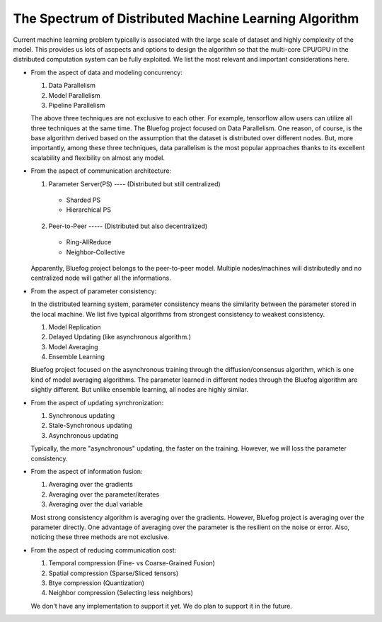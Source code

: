 The Spectrum of Distributed Machine Learning Algorithm
======================================================

Current machine learning problem typically is associated with
the large scale of dataset and highly complexity of the model.
This provides us lots of ascpects and options to design the algorithm 
so that the multi-core CPU/GPU in the distributed computation system
can be fully exploited. We list the most relevant and important 
considerations here.

* From the aspect of data and modeling concurrency:

  1. Data Parallelism
  2. Model Parallelism
  3. Pipeline Parallelism

  The above three techniques are not exclusive to each other. For example,
  tensorflow allow users can utilize all three techniques at the same time.
  The Bluefog project focused on Data Parallelism.
  One reason, of course, is the base algorithm derived based on the assumption
  that the dataset is distributed over different nodes. But, more importantly, 
  among these three techniques, data parallelism is the most popular approaches
  thanks to its excellent scalability and flexibility on almost any model. 

* From the aspect of communication architecture:

  1. Parameter Server(PS) ---- (Distributed but still centralized)

    + Sharded PS
    + Hierarchical PS

  2. Peer-to-Peer ----- (Distributed but also decentralized)

    + Ring-AllReduce
    + Neighbor-Collective

  Apparently, Bluefog project belongs to the peer-to-peer model. Multiple nodes/machines
  will distributedly and no centralized node will gather all the informations.


* From the aspect of parameter consistency:

  In the distributed learning system, parameter consistency means the similarity
  between the parameter stored in the local machine. We list five typical 
  algorithms from strongest consistency to weakest consistency.

  1. Model Replication
  2. Delayed Updating (like asynchronous algorithm.)
  3. Model Averaging
  4. Ensemble Learning

  Bluefog project focused on the asynchronous training through the
  diffusion/consensus algorithm, which is one kind of
  model averaging algorithms. The parameter learned in different nodes 
  through the Bluefog algorithm are slightly different. But unlike 
  ensemble learning, all nodes are highly similar.


* From the aspect of updating synchronization:

  1. Synchronous updating
  2. Stale-Synchronous updating
  3. Asynchronous updating
  
  Typically, the more "asynchronous" updating, the faster on the training. However, 
  we will loss the parameter consistency.


* From the aspect of information fusion:

  1. Averaging over the gradients
  2. Averaging over the parameter/iterates
  3. Averaging over the dual variable
  
  Most strong consistency algorithm is averaging over the gradients. However, Bluefog project
  is averaging over the parameter directly. One advantage of averaging over the parameter is
  the resilient on the noise or error. Also, noticing these three methods are not exclusive. 


* From the aspect of reducing communication cost:

  1. Temporal compression (Fine- vs Coarse-Grained Fusion)
  2. Spatial compression (Sparse/Sliced tensors)
  3. Btye compression (Quantization)
  4. Neighbor compression (Selecting less neighbors)

  We don't have any implementation to support it yet. We do plan to support it in
  the future.

